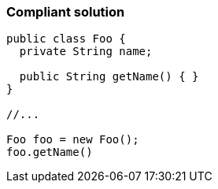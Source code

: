 === Compliant solution

[source,text]
----
public class Foo {
  private String name; 

  public String getName() { }
}

//...

Foo foo = new Foo();
foo.getName()
----
